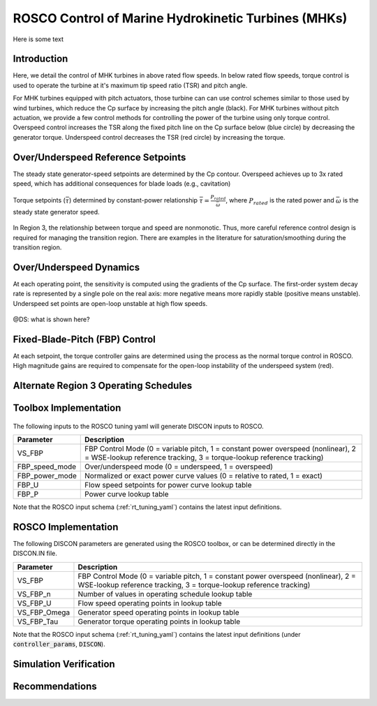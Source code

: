 .. _marine_hydro:

ROSCO Control of Marine Hydrokinetic Turbines (MHKs)
====================================================


Here is some text


Introduction
---------------

Here, we detail the control of MHK turbines in above rated flow speeds.
In below rated flow speeds, torque control is used to operate the turbine at it's maximum tip speed ratio (TSR) and pitch angle.

For MHK turbines equipped with pitch actuators, those turbine can can use control schemes similar to those used by wind turbines, which reduce the Cp surface by increasing the pitch angle (black).
For MHK turbines without pitch actuation, we provide a few control methods for controlling the power of the turbine using only torque control.
Overspeed control increases the TSR along the fixed pitch line on the Cp surface below (blue circle) by decreasing the generator torque.
Underspeed control decreases the TSR (red circle) by increasing the torque.

.. _cp_surface_annotated:
.. figure:: /mhk_images/02_cp_surface_annotated.png
   :align: center
   :width: 90%


Over/Underspeed Reference Setpoints
-----------------------------------

The steady state generator-speed setpoints are determined by the Cp contour.
Overspeed achieves up to 3x rated speed, which has additional consequences for blade loads (e.g., cavitation)

.. _cp_wg_sched:
.. figure:: /mhk_images/03_cp_wg_sched.png
   :align: center
   :width: 90%

Torque setpoints (:math:`\bar{\tau}`) determined by constant-power relationship :math:`\bar{\tau} = \frac{P_{rated}}{{\bar{\omega}}}`, where :math:`P_{rated}` is the rated power and :math:`\bar{\omega}` is the steady state generator speed.

.. _cp_tg_sched:
.. figure:: /mhk_images/04_cp_tg_sched.png
   :align: center
   :width: 90%

In Region 3, the relationship between torque and speed are nonmonotic.
Thus, more careful reference control design is required for managing the transition region.
There are examples in the literature for saturation/smoothing during the transition region.

.. _cp_wg_tg_sched:
.. figure:: /mhk_images/05_cp_wg_tg_sched.png
   :align: center
   :width: 90%


Over/Underspeed Dynamics
------------------------

.. .. _cp_Agen_sched:
.. .. figure:: /mhk_images/06_cp_Agen_sched.png
..    :align: center
..    :width: 90%

At each operating point, the sensitivity is computed using the gradients of the Cp surface.
The first-order system decay rate is represented by a single pole on the real axis: more negative means more rapidly stable (positive means unstable).
Underspeed set points are open-loop unstable at high flow speeds.

.. _cp_Agen_sched_annotated:
.. figure:: /mhk_images/07_cp_Agen_sched_annotated.png
   :align: center
   :width: 90%

.. .. _cp_wg_Ta_contour:
.. .. figure:: /mhk_images/08_cp_wg_Ta_contour.png
..    :align: center
..    :width: 90%

@DS: what is shown here?  

.. _cp_wg_Ta_contour_annotated:
.. figure:: /mhk_images/09_cp_wg_Ta_contour_annotated.png
   :align: center
   :width: 90%


Fixed-Blade-Pitch (FBP) Control
--------------------------------

At each setpoint, the torque controller gains are determined using the process as the normal torque control in ROSCO.
High magnitude gains are required to compensate for the open-loop instability of the underspeed system (red).

.. _cp_kp_ki_sched:
.. figure:: /mhk_images/10_cp_kp_ki_sched.png
   :align: center
   :width: 90%


Alternate Region 3 Operating Schedules
---------------------------------------

.. _ext_P:
.. figure:: /mhk_images/11_ext_P.png
   :align: center
   :width: 90%

.. _ext_wg_tg_sched:
.. figure:: /mhk_images/12_ext_wg_tg_sched.png
   :align: center
   :width: 90%

.. _ext_wg_tg_P_contour:
.. figure:: /mhk_images/13_ext_wg_tg_P_contour.png
   :align: center
   :width: 90%

.. .. _ext_wg_sched:
.. .. figure:: /mhk_images/15_ext_wg_sched.png
..    :align: center
..    :width: 90%

.. _ext_wg_sched_annotated:
.. figure:: /mhk_images/16_ext_wg_sched_annotated.png
   :align: center
   :width: 90%

.. _ext_tg_sched:
.. figure:: /mhk_images/17_ext_tg_sched.png
   :align: center
   :width: 90%

.. _ext_Agen_sched:
.. figure:: /mhk_images/18_ext_Agen_sched.png
   :align: center
   :width: 90%

.. _ext_wg_thrust_contour:
.. figure:: /mhk_images/19_ext_wg_thrust_contour.png
   :align: center
   :width: 90%

.. _ext_wg_thrust_sched:
.. figure:: /mhk_images/20_ext_wg_thrust_sched.png
   :align: center
   :width: 90%


Toolbox Implementation
-----------------------

.. _fbp_flow_chart:
.. figure:: /mhk_images/14_fbp_flow_chart.png
   :align: center
   :width: 90%

The following inputs to the ROSCO tuning yaml will generate DISCON inputs to ROSCO.

.. list-table::
   :header-rows: 1
   :widths: auto

   * -  Parameter
     -  Description
   * -  VS_FBP
     -  FBP Control Mode (0 = variable pitch, 1 = constant power overspeed (nonlinear), 2 = WSE-lookup reference tracking, 3 = torque-lookup reference tracking)
   * -  FBP_speed_mode
     -  Over/underspeed mode (0 = underspeed, 1 = overspeed)
   * -  FBP_power_mode
     -  Normalized or exact power curve values (0 = relative to rated, 1 = exact) 
   * -  FBP_U
     -  Flow speed setpoints for power curve lookup table
   * -  FBP_P
     -  Power curve lookup table


Note that the ROSCO input schema (:ref:`rt_tuning_yaml`) contains the latest input definitions.


ROSCO Implementation
-----------------------

The following DISCON parameters are generated using the ROSCO toolbox, or can be determined directly in the DISCON.IN file.

.. list-table::
   :header-rows: 1
   :widths: auto

   * -  Parameter
     -  Description
   * -  VS_FBP
     -  FBP Control Mode (0 = variable pitch, 1 = constant power overspeed (nonlinear), 2 = WSE-lookup reference tracking, 3 = torque-lookup reference tracking)
   * -  VS_FBP_n
     -  Number of values in operating schedule lookup table
   * -  VS_FBP_U
     -  Flow speed operating points in lookup table
   * -  VS_FBP_Omega
     -  Generator speed operating points in lookup table
   * -  VS_FBP_Tau
     -  Generator torque operating points in lookup table

Note that the ROSCO input schema (:ref:`rt_tuning_yaml`) contains the latest input definitions (under :code:`controller_params`, :code:`DISCON`).


Simulation Verification
-----------------------

.. _cases_P_wg_tg_sched:
.. figure:: /mhk_images/21_cases_P_wg_tg_sched.png
   :align: center
   :width: 90%

.. _case1_P_wg_tg_ss:
.. figure:: /mhk_images/22_case1_P_wg_tg_ss.png
   :align: center
   :width: 90%

.. _case2_P_wg_tg_ss:
.. figure:: /mhk_images/23_case2_P_wg_tg_ss.png
   :align: center
   :width: 90%

.. _case3_P_wg_tg_ss:
.. figure:: /mhk_images/24_case3_P_wg_tg_ss.png
   :align: center
   :width: 90%

.. _turb_intensity:
.. figure:: /mhk_images/25_turb_intensity.png
   :align: center
   :width: 90%

.. _case1_P_wg_tg_turb:
.. figure:: /mhk_images/26_case1_P_wg_tg_turb.png
   :align: center
   :width: 90%

.. _case2_P_wg_tg_turb:
.. figure:: /mhk_images/27_case2_P_wg_tg_turb.png
   :align: center
   :width: 90%

.. _case3_P_wg_tg_turb:
.. figure:: /mhk_images/28_case3_P_wg_tg_turb.png
   :align: center
   :width: 90%


Recommendations
-----------------------


